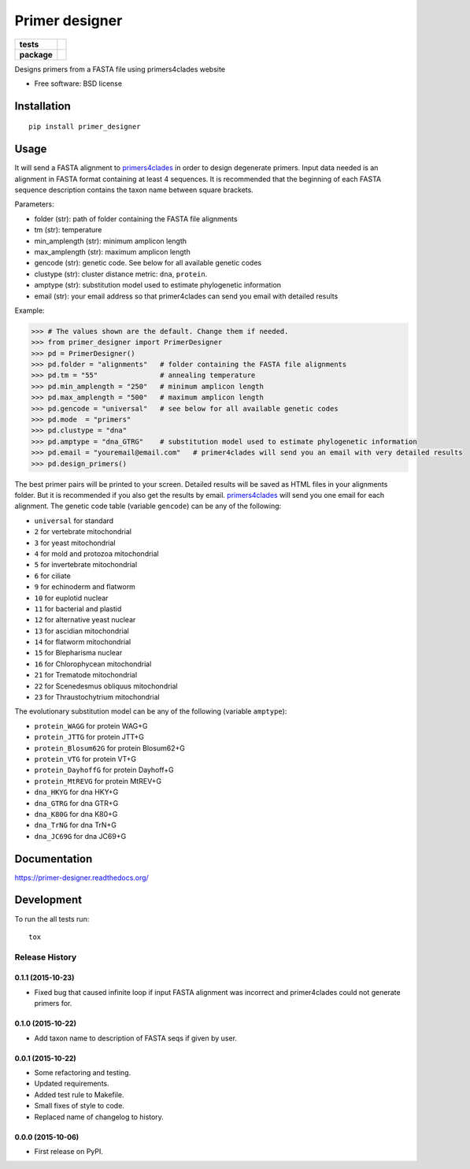 ===============
Primer designer
===============

.. list-table::
    :stub-columns: 1

    * - tests
      - | |travis| |requires| |coveralls|
        | |quantified_code|
    * - package
      - |version| |wheel| |supported_versions| |supported_implementations|

.. |travis| image:: https://travis-ci.org/carlosp420/primer-designer.svg?branch=master
    :alt: Travis-CI Build Status
    :target: https://travis-ci.org/carlosp420/primer-designer

.. |requires| image:: https://requires.io/github/carlosp420/primer-designer/requirements.svg?branch=master
    :alt: Requirements Status
    :target: https://requires.io/github/carlosp420/primer-designer/requirements/?branch=master

.. |coveralls| image:: https://coveralls.io/repos/carlosp420/primer-designer/badge.svg?branch=master&service=github
    :alt: Coverage Status
    :target: https://coveralls.io/r/carlosp420/primer-designer

.. |version| image:: https://img.shields.io/pypi/v/primer_designer.svg?style=flat
    :alt: PyPI Package latest release
    :target: https://pypi.python.org/pypi/primer_designer

.. |quantified_code| image:: https://www.quantifiedcode.com/api/v1/project/23f9326bf0484aebb952f2d821969436/badge.svg
    :target: https://www.quantifiedcode.com/app/project/23f9326bf0484aebb952f2d821969436
    :alt: Code issues

.. |wheel| image:: https://img.shields.io/pypi/wheel/primer_designer.svg?style=flat
    :alt: PyPI Wheel
    :target: https://pypi.python.org/pypi/primer_designer

.. |supported_versions| image:: https://img.shields.io/pypi/pyversions/primer_designer.svg?style=flat
    :alt: Supported versions
    :target: https://pypi.python.org/pypi/primer_designer

.. |supported_implementations| image:: https://img.shields.io/pypi/implementation/primer_designer.svg?style=flat
    :alt: Supported implementations
    :target: https://pypi.python.org/pypi/primer_designer

Designs primers from a FASTA file using primers4clades website

* Free software: BSD license

Installation
============

::

    pip install primer_designer

Usage
=====
It will send a FASTA alignment to `primers4clades`_ in order to design
degenerate primers. Input data needed is an alignment in FASTA format
containing at least 4 sequences.
It is recommended that the beginning of each FASTA sequence description
contains the taxon name between square brackets.

Parameters:

* folder (str):         path of folder containing the FASTA file alignments
* tm (str):             temperature
* min_amplength (str):  minimum amplicon length
* max_amplength (str):  maximum amplicon length
* gencode (str):        genetic code. See below for all available genetic codes
* clustype (str):       cluster distance metric: ``dna``, ``protein``.
* amptype (str):        substitution model used to estimate phylogenetic information
* email (str):          your email address so that primer4clades can send you email with detailed results

Example:

.. code-block:: python

    >>> # The values shown are the default. Change them if needed.
    >>> from primer_designer import PrimerDesigner
    >>> pd = PrimerDesigner()
    >>> pd.folder = "alignments"   # folder containing the FASTA file alignments
    >>> pd.tm = "55"               # annealing temperature
    >>> pd.min_amplength = "250"   # minimum amplicon length
    >>> pd.max_amplength = "500"   # maximum amplicon length
    >>> pd.gencode = "universal"   # see below for all available genetic codes
    >>> pd.mode  = "primers"
    >>> pd.clustype = "dna"
    >>> pd.amptype = "dna_GTRG"    # substitution model used to estimate phylogenetic information
    >>> pd.email = "youremail@email.com"   # primer4clades will send you an email with very detailed results
    >>> pd.design_primers()

The best primer pairs will be printed to your screen. Detailed results will
be saved as HTML files in your alignments folder. But it is recommended if
you also get the results by email. primers4clades_ will send you one email
for each alignment.
The genetic code table (variable ``gencode``) can be any of the following:

* ``universal`` for standard
* ``2`` for vertebrate mitochondrial
* ``3`` for yeast mitochondrial
* ``4`` for mold and protozoa mitochondrial
* ``5`` for invertebrate mitochondrial
* ``6`` for ciliate
* ``9`` for echinoderm and flatworm
* ``10`` for  euplotid nuclear
* ``11`` for  bacterial and plastid
* ``12`` for  alternative yeast nuclear
* ``13`` for  ascidian mitochondrial
* ``14`` for  flatworm mitochondrial
* ``15`` for  Blepharisma nuclear
* ``16`` for  Chlorophycean mitochondrial
* ``21`` for  Trematode mitochondrial
* ``22`` for  Scenedesmus obliquus mitochondrial
* ``23`` for  Thraustochytrium mitochondrial

The evolutionary substitution model can be any of the following (variable ``amptype``):

* ``protein_WAGG``  for protein WAG+G
* ``protein_JTTG``  for protein JTT+G
* ``protein_Blosum62G``  for protein Blosum62+G
* ``protein_VTG``  for protein VT+G
* ``protein_DayhoffG``  for protein Dayhoff+G
* ``protein_MtREVG``  for protein MtREV+G
* ``dna_HKYG``  for dna HKY+G
* ``dna_GTRG``  for dna GTR+G
* ``dna_K80G``  for dna K80+G
* ``dna_TrNG``  for dna TrN+G
* ``dna_JC69G``  for dna JC69+G

.. _primers4clades: http://floresta.eead.csic.es/primers4clades/#0

Documentation
=============

https://primer-designer.readthedocs.org/

Development
===========

To run the all tests run::

    tox

Release History
---------------

0.1.1 (2015-10-23)
++++++++++++++++++

- Fixed bug that caused infinite loop if input FASTA alignment was incorrect and
  primer4clades could not generate primers for.

0.1.0 (2015-10-22)
++++++++++++++++++

- Add taxon name to description of FASTA seqs if given by user.

0.0.1 (2015-10-22)
++++++++++++++++++

- Some refactoring and testing.
- Updated requirements.
- Added test rule to Makefile.
- Small fixes of style to code.
- Replaced name of changelog to history.

0.0.0 (2015-10-06)
++++++++++++++++++

- First release on PyPI.


